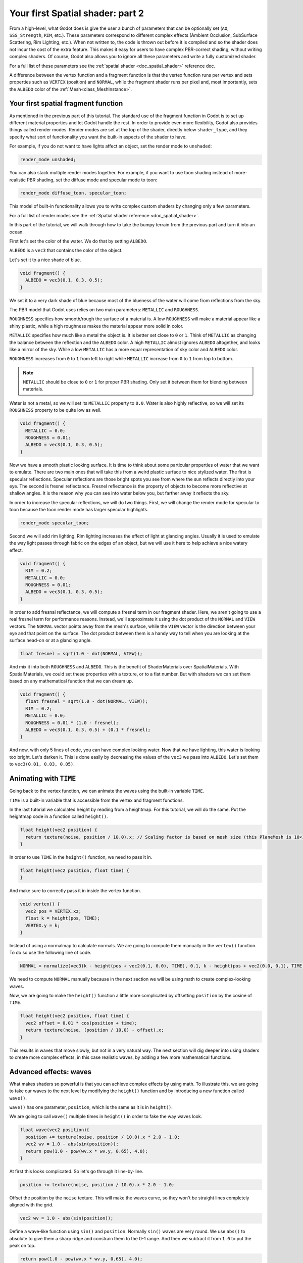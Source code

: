 .. _doc_your_second_spatial_shader:

Your first Spatial shader: part 2
=================================

From a high-level, what Godot does is give the user a bunch of parameters that can be optionally set
(``AO``, ``SSS_Strength``, ``RIM``, etc.). These parameters correspond to different complex effects
(Ambient Occlusion, SubSurface Scattering, Rim Lighting, etc.). When not written to, the code is thrown
out before it is compiled and so the shader does not incur the cost of the extra feature. This makes it
easy for users to have complex PBR-correct shading, without writing complex shaders. Of course, Godot
also allows you to ignore all these parameters and write a fully customized shader.

For a full list of these parameters see the :ref:`spatial shader <doc_spatial_shader>` reference doc.

A difference between the vertex function and a fragment function is that the vertex function
runs per vertex and sets properties such as ``VERTEX`` (position) and ``NORMAL``, while
the fragment shader runs per pixel and, most importantly, sets the ``ALBEDO`` color of the :ref:`Mesh<class_MeshInstance>`.

Your first spatial fragment function
------------------------------------

As mentioned in the previous part of this tutorial. The standard use of the fragment function
in Godot is to set up different material properties and let Godot handle the rest. In order
to provide even more flexibility, Godot also provides things called render modes. Render
modes are set at the top of the shader, directly below ``shader_type``, and they specify
what sort of functionality you want the built-in aspects of the shader to have.

For example, if you do not want to have lights affect an object, set the render mode to
``unshaded``:

.. code-block:: glsl

  render_mode unshaded;

You can also stack multiple render modes together. For example, if you want to use toon
shading instead of more-realistic PBR shading, set the diffuse mode and specular mode to toon:

.. code-block:: glsl

  render_mode diffuse_toon, specular_toon;

This model of built-in functionality allows you to write complex custom shaders by changing
only a few parameters.

For a full list of render modes see the :ref:`Spatial shader reference <doc_spatial_shader>`.

In this part of the tutorial, we will walk through how to take the bumpy terrain from the
previous part and turn it into an ocean.

First let's set the color of the water. We do that by setting ``ALBEDO``.

``ALBEDO`` is a ``vec3`` that contains the color of the object.

Let's set it to a nice shade of blue.

.. code-block:: glsl

  void fragment() {
    ALBEDO = vec3(0.1, 0.3, 0.5);
  }

.. image:: img/albedo.png

We set it to a very dark shade of blue because most of the blueness of the water will
come from reflections from the sky.

The PBR model that Godot uses relies on two main parameters: ``METALLIC`` and ``ROUGHNESS``.

``ROUGHNESS`` specifies how smooth/rough the surface of a material is. A low ``ROUGHNESS`` will
make a material appear like a shiny plastic, while a high roughness makes the material appear
more solid in color.

``METALLIC`` specifies how much like a metal the object is. It is better set close to ``0`` or ``1``.
Think of ``METALLIC`` as changing the balance between the reflection and the ``ALBEDO`` color. A
high ``METALLIC`` almost ignores ``ALBEDO`` altogether, and looks like a mirror of the sky. While
a low ``METALLIC`` has a more equal representation of sky color and ``ALBEDO`` color.

``ROUGHNESS`` increases from ``0`` to ``1`` from left to right while ``METALLIC`` increase from
``0`` to ``1`` from top to bottom.

.. image:: img/PBR.png

.. note:: ``METALLIC`` should be close to ``0`` or ``1`` for proper PBR shading. Only set it between
          them for blending between materials.

Water is not a metal, so we will set its ``METALLIC`` property to ``0.0``. Water is also highly
reflective, so we will set its ``ROUGHNESS`` property to be quite low as well.

.. code-block:: glsl

  void fragment() {
    METALLIC = 0.0;
    ROUGHNESS = 0.01;
    ALBEDO = vec3(0.1, 0.3, 0.5);
  }

.. image:: img/plastic.png

Now we have a smooth plastic looking surface. It is time to think about some particular properties of
water that we want to emulate. There are two main ones that will take this from a weird plastic surface
to nice stylized water. The first is specular reflections. Specular reflections are those bright spots
you see from where the sun reflects directly into your eye. The second is fresnel reflectance.
Fresnel reflectance is the property of objects to become more reflective at shallow angles. It is the
reason why you can see into water below you, but farther away it reflects the sky.

In order to increase the specular reflections, we will do two things. First, we will change the render
mode for specular to toon because the toon render mode has larger specular highlights.

.. code-block:: glsl

  render_mode specular_toon;

.. image:: img/specular-toon.png

Second we will
add rim lighting. Rim lighting increases the effect of light at glancing angles. Usually it is used
to emulate the way light passes through fabric on the edges of an object, but we will use it here to
help achieve a nice watery effect.

.. code-block:: glsl

  void fragment() {
    RIM = 0.2;
    METALLIC = 0.0;
    ROUGHNESS = 0.01;
    ALBEDO = vec3(0.1, 0.3, 0.5);
  }

.. image:: img/rim.png

In order to add fresnal reflectance, we will compute a fresnel term in our
fragment shader. Here, we aren't going to use a real fresnel term for
performance reasons. Instead, we'll approximate it using the dot product of the
``NORMAL`` and ``VIEW`` vectors. The ``NORMAL`` vector points away from the
mesh's surface, while the ``VIEW`` vector is the direction between your eye and
that point on the surface. The dot product between them is a handy way to tell
when you are looking at the surface head-on or at a glancing angle.

.. code-block:: glsl

  float fresnel = sqrt(1.0 - dot(NORMAL, VIEW));

And mix it into both ``ROUGHNESS`` and ``ALBEDO``. This is the benefit of ShaderMaterials over
SpatialMaterials. With SpatialMaterials, we could set these properties with a texture, or to a flat
number. But with shaders we can set them based on any mathematical function that we can dream up.


.. code-block:: glsl

  void fragment() {
    float fresnel = sqrt(1.0 - dot(NORMAL, VIEW));
    RIM = 0.2;
    METALLIC = 0.0;
    ROUGHNESS = 0.01 * (1.0 - fresnel);
    ALBEDO = vec3(0.1, 0.3, 0.5) + (0.1 * fresnel);
  }

.. image:: img/fresnel.png

And now, with only 5 lines of code, you can have complex looking water. Now that we have
lighting, this water is looking too bright. Let's darken it. This is done easily by
decreasing the values of the ``vec3`` we pass into ``ALBEDO``. Let's set them to
``vec3(0.01, 0.03, 0.05)``.

.. image:: img/dark-water.png

Animating with ``TIME``
-----------------------

Going back to the vertex function, we can animate the waves using the built-in variable ``TIME``.

``TIME`` is a built-in variable that is accessible from the vertex and fragment functions.


In the last tutorial we calculated height by reading from a heightmap. For this tutorial,
we will do the same. Put the heightmap code in a function called ``height()``.

.. code-block:: glsl

  float height(vec2 position) {
    return texture(noise, position / 10.0).x; // Scaling factor is based on mesh size (this PlaneMesh is 10×10).
  }

In order to use ``TIME`` in the ``height()`` function, we need to pass it in.

.. code-block:: glsl

  float height(vec2 position, float time) {
  }

And make sure to correctly pass it in inside the vertex function.

.. code-block:: glsl

  void vertex() {
    vec2 pos = VERTEX.xz;
    float k = height(pos, TIME);
    VERTEX.y = k;
  }

Instead of using a normalmap to calculate normals. We are going to compute them manually in the
``vertex()`` function. To do so use the following line of code.

.. code-block:: glsl

  NORMAL = normalize(vec3(k - height(pos + vec2(0.1, 0.0), TIME), 0.1, k - height(pos + vec2(0.0, 0.1), TIME)));

We need to compute ``NORMAL`` manually because in the next section we will be using math to create
complex-looking waves.

Now, we are going to make the ``height()`` function a little more complicated by offsetting ``position``
by the cosine of ``TIME``.

.. code-block:: glsl

  float height(vec2 position, float time) {
    vec2 offset = 0.01 * cos(position + time);
    return texture(noise, (position / 10.0) - offset).x;
  }

This results in waves that move slowly, but not in a very natural way. The next section will dig deeper
into using shaders to create more complex effects, in this case realistic waves, by adding a few
more mathematical functions.

Advanced effects: waves
-----------------------

What makes shaders so powerful is that you can achieve complex effects by using math. To illustrate
this, we are going to take our waves to the next level by modifying the ``height()`` function and
by introducing a new function called ``wave()``.

``wave()`` has one parameter, ``position``, which is the same as it is in ``height()``.

We are going to call ``wave()`` multiple times in ``height()`` in order to fake the way waves look.

.. code-block:: glsl

  float wave(vec2 position){
    position += texture(noise, position / 10.0).x * 2.0 - 1.0;
    vec2 wv = 1.0 - abs(sin(position));
    return pow(1.0 - pow(wv.x * wv.y, 0.65), 4.0);
  }

At first this looks complicated. So let's go through it line-by-line.

.. code-block:: glsl

    position += texture(noise, position / 10.0).x * 2.0 - 1.0;

Offset the position by the ``noise`` texture. This will make the waves curve, so
they won't be straight lines completely aligned with the grid.

.. code-block:: glsl

    vec2 wv = 1.0 - abs(sin(position));

Define a wave-like function using ``sin()`` and ``position``. Normally ``sin()`` waves are very round.
We use ``abs()`` to absolute to give them a sharp ridge and constrain them to the 0-1 range. And then we
subtract it from ``1.0`` to put the peak on top.

.. code-block:: glsl

    return pow(1.0 - pow(wv.x * wv.y, 0.65), 4.0);

Multiply the x-directional wave by the y-directional wave and raise it to a power to sharpen the peaks.
Then subtract that from ``1.0`` so that the ridges become peaks and raise that to a power to sharpen the
ridges.

We can now replace the contents of our ``height()`` function with ``wave()``.

.. code-block:: glsl

  float height(vec2 position, float time) {
    float h = wave(position);
    return h;
  }

Using this, you get:

.. image:: img/wave1.png

The shape of the sin wave is too obvious. So let's spread the waves out a bit. We do this by scaling ``position``.

.. code-block:: glsl

  float height(vec2 position, float time) {
    float h = wave(position * 0.4);
    return h;
  }

Now it looks much better.

.. image:: img/wave2.png

We can do even better if we layer multiple waves on top of each other at varying
frequencies and amplitudes. What this means is that we are going to scale position for each one to make
the waves thinner or wider (frequency). And we are going to multiply the output of the wave to make them shorter
or taller (amplitude).

Here is an example for how you could layer the four waves to achieve nicer looking waves.

.. code-block:: glsl

  float height(vec2 position, float time) {
    float d = wave((position + time) * 0.4) * 0.3;
    d += wave((position - time) * 0.3) * 0.3;
    d += wave((position + time) * 0.5) * 0.2;
    d += wave((position - time) * 0.6) * 0.2;
    return d;
  }

Note that we add time to two and subtract it from the other two. This makes the waves move in different directions
creating a complex effect. Also note that the amplitudes (the number the result is multiplied by) all
add up to ``1.0``. This keeps the wave in the 0-1 range.

With this code you should end up with more complex looking waves and all you had
to do was add a bit of math!

.. image:: img/wave3.png

For more information about Spatial shaders read the :ref:`Shading Language <doc_shading_language>`
doc and the :ref:`Spatial Shaders <doc_spatial_shader>` doc. Also look at more advanced tutorials
in the :ref:`Shading section <toc-learn-features-shading>` and the :ref:`3D <toc-learn-features-3d>` sections.
